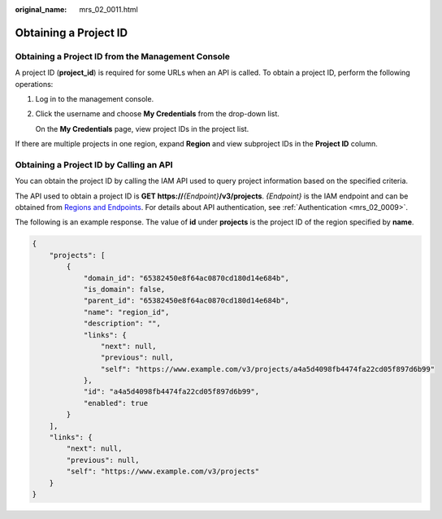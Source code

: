 :original_name: mrs_02_0011.html

.. _mrs_02_0011:

Obtaining a Project ID
======================

Obtaining a Project ID from the Management Console
--------------------------------------------------

A project ID (**project_id**) is required for some URLs when an API is called. To obtain a project ID, perform the following operations:

#. Log in to the management console.

#. Click the username and choose **My Credentials** from the drop-down list.

   On the **My Credentials** page, view project IDs in the project list.

If there are multiple projects in one region, expand **Region** and view subproject IDs in the **Project ID** column.

Obtaining a Project ID by Calling an API
----------------------------------------

You can obtain the project ID by calling the IAM API used to query project information based on the specified criteria.

The API used to obtain a project ID is **GET https://**\ *{Endpoint}*\ **/v3/projects**. *{Endpoint}* is the IAM endpoint and can be obtained from `Regions and Endpoints <https://docs.otc.t-systems.com/regions-and-endpoints/index.html>`__. For details about API authentication, see :ref:`Authentication <mrs_02_0009>`.

The following is an example response. The value of **id** under **projects** is the project ID of the region specified by **name**.

.. code-block::

   {
       "projects": [
           {
               "domain_id": "65382450e8f64ac0870cd180d14e684b",
               "is_domain": false,
               "parent_id": "65382450e8f64ac0870cd180d14e684b",
               "name": "region_id",
               "description": "",
               "links": {
                   "next": null,
                   "previous": null,
                   "self": "https://www.example.com/v3/projects/a4a5d4098fb4474fa22cd05f897d6b99"
               },
               "id": "a4a5d4098fb4474fa22cd05f897d6b99",
               "enabled": true
           }
       ],
       "links": {
           "next": null,
           "previous": null,
           "self": "https://www.example.com/v3/projects"
       }
   }
